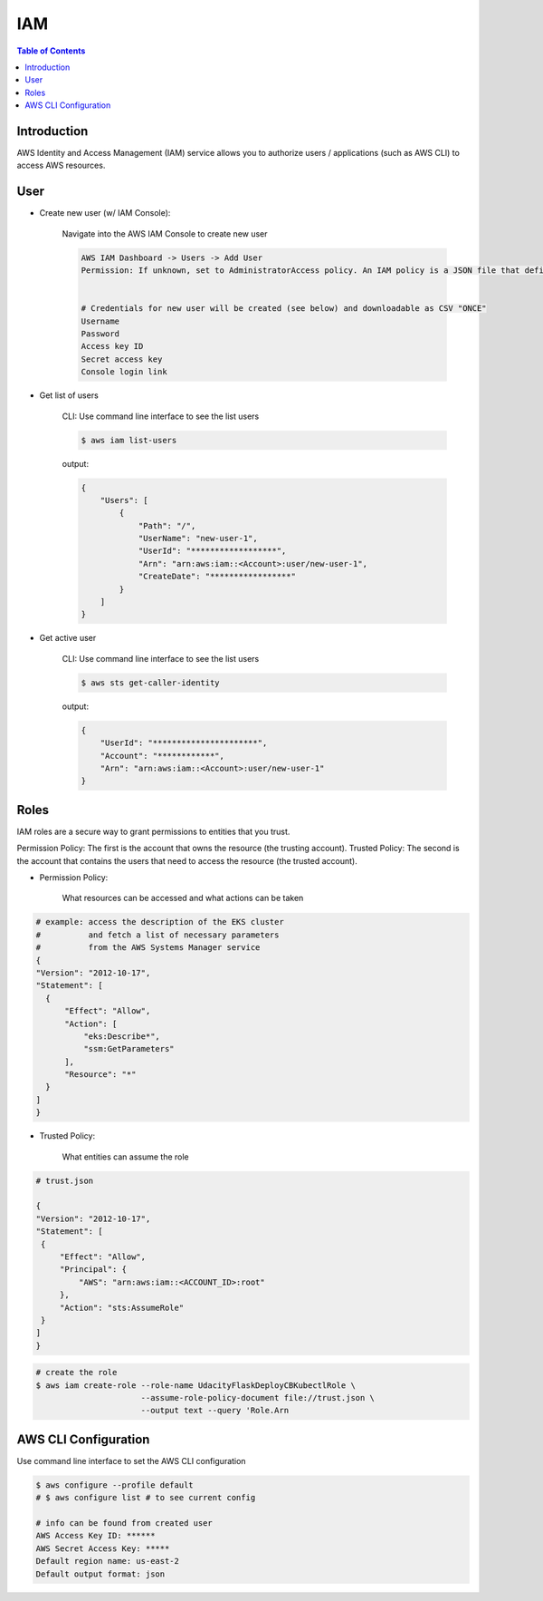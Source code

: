 .. meta::
    :description lang=en: AWS Identity and Access Management (IAM)
    :keywords: AWS, AWSCLI

=============
IAM
=============

.. contents:: Table of Contents
    :backlinks: none

Introduction
-------------
AWS Identity and Access Management (IAM) service allows you to authorize users / applications (such as AWS CLI) to access AWS resources.

User
-----

- Create new user (w/ IAM Console):

    Navigate into the AWS IAM Console to create new user

    .. code-block:: bash

        AWS IAM Dashboard -> Users -> Add User
        Permission: If unknown, set to AdministratorAccess policy. An IAM policy is a JSON file that defines the level of permissions (authorization) a user (or a service) can have while accessing AWS services in your account. This will allow the new user to perform any action in your AWS account.


        # Credentials for new user will be created (see below) and downloadable as CSV "ONCE"
        Username
        Password
        Access key ID
        Secret access key
        Console login link


- Get list of users

    CLI: Use command line interface to see the list users

    .. code-block:: bash

        $ aws iam list-users

    output:

    .. code-block:: bash

        {
            "Users": [
                {
                    "Path": "/",
                    "UserName": "new-user-1",
                    "UserId": "******************",
                    "Arn": "arn:aws:iam::<Account>:user/new-user-1",
                    "CreateDate": "*****************"
                }
            ]
        }

- Get active user

    CLI: Use command line interface to see the list users

    .. code-block:: bash

        $ aws sts get-caller-identity

    output:

    .. code-block:: bash

        {
            "UserId": "**********************",
            "Account": "************",
            "Arn": "arn:aws:iam::<Account>:user/new-user-1"
        }


Roles
------
IAM roles are a secure way to grant permissions to entities that you trust.

Permission Policy: The first is the account that owns the resource (the trusting account).
Trusted Policy: The second is the account that contains the users that need to access the resource (the trusted account).

- Permission Policy:

    What resources can be accessed and what actions can be taken

.. code-block:: bash

    # example: access the description of the EKS cluster
    #          and fetch a list of necessary parameters
    #          from the AWS Systems Manager service
    {
    "Version": "2012-10-17",
    "Statement": [
      {
          "Effect": "Allow",
          "Action": [
              "eks:Describe*",
              "ssm:GetParameters"
          ],
          "Resource": "*"
      }
    ]
    }


- Trusted Policy:

    What entities can assume the role

.. code-block:: bash

    # trust.json

    {
    "Version": "2012-10-17",
    "Statement": [
     {
         "Effect": "Allow",
         "Principal": {
             "AWS": "arn:aws:iam::<ACCOUNT_ID>:root"
         },
         "Action": "sts:AssumeRole"
     }
    ]
    }

.. code-block:: bash

    # create the role
    $ aws iam create-role --role-name UdacityFlaskDeployCBKubectlRole \
                          --assume-role-policy-document file://trust.json \
                          --output text --query 'Role.Arn



AWS CLI Configuration
-----------------------

Use command line interface to set the AWS CLI configuration

.. code-block:: bash

    $ aws configure --profile default
    # $ aws configure list # to see current config

    # info can be found from created user
    AWS Access Key ID: ******
    AWS Secret Access Key: *****
    Default region name: us-east-2
    Default output format: json

